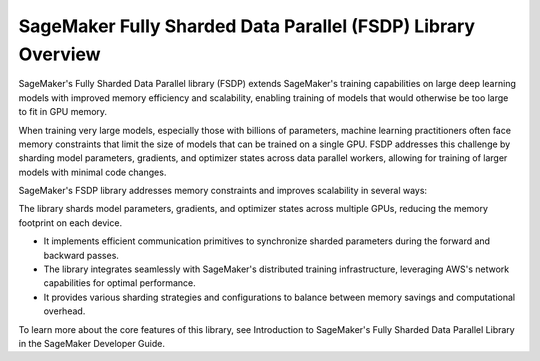 #################################################################
SageMaker Fully Sharded Data Parallel (FSDP) Library Overview
#################################################################

SageMaker's Fully Sharded Data Parallel library (FSDP) extends SageMaker's training capabilities on large deep learning models with improved memory efficiency and scalability, enabling training of models that would otherwise be too large to fit in GPU memory.

When training very large models, especially those with billions of parameters, machine learning practitioners often face memory constraints that limit the size of models that can be trained on a single GPU. FSDP addresses this challenge by sharding model parameters, gradients, and optimizer states across data parallel workers, allowing for training of larger models with minimal code changes.

SageMaker's FSDP library addresses memory constraints and improves scalability in several ways:

The library shards model parameters, gradients, and optimizer states across multiple GPUs, reducing the memory footprint on each device.

- It implements efficient communication primitives to synchronize sharded parameters during the forward and backward passes.

- The library integrates seamlessly with SageMaker's distributed training infrastructure, leveraging AWS's network capabilities for optimal performance.

- It provides various sharding strategies and configurations to balance between memory savings and computational overhead.

To learn more about the core features of this library, see Introduction to SageMaker's Fully Sharded Data Parallel Library in the SageMaker Developer Guide.
